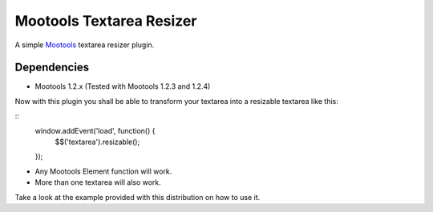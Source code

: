 Mootools Textarea Resizer
=========================

A simple `Mootools <http://mootools.net>`_ textarea resizer plugin.

Dependencies
------------
- Mootools 1.2.x (Tested with Mootools 1.2.3 and 1.2.4)


Now with this plugin you shall be able to transform your textarea into a resizable textarea like this:

::
    window.addEvent('load', function() {
        $$('textarea').resizable();
    });

- Any Mootools Element function will work.
- More than one textarea will also work.

Take a look at the example provided with this distribution on how to use it.